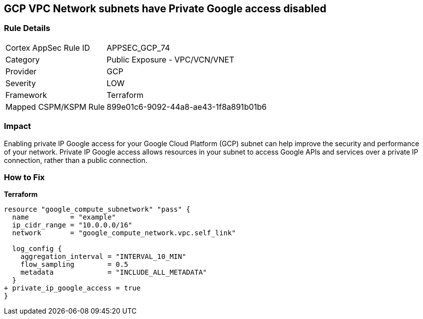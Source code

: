 == GCP VPC Network subnets have Private Google access disabled


=== Rule Details

[cols="1,2"]
|===
|Cortex AppSec Rule ID |APPSEC_GCP_74
|Category |Public Exposure - VPC/VCN/VNET
|Provider |GCP
|Severity |LOW
|Framework |Terraform
|Mapped CSPM/KSPM Rule |899e01c6-9092-44a8-ae43-1f8a891b01b6
|===


=== Impact
Enabling private IP Google access for your Google Cloud Platform (GCP) subnet can help improve the security and performance of your network.
Private IP Google access allows resources in your subnet to access Google APIs and services over a private IP connection, rather than a public connection.

=== How to Fix


*Terraform* 


[source,go]
----
resource "google_compute_subnetwork" "pass" {
  name          = "example"
  ip_cidr_range = "10.0.0.0/16"
  network       = "google_compute_network.vpc.self_link"

  log_config {
    aggregation_interval = "INTERVAL_10_MIN"
    flow_sampling        = 0.5
    metadata             = "INCLUDE_ALL_METADATA"
  }
+ private_ip_google_access = true
}
----

